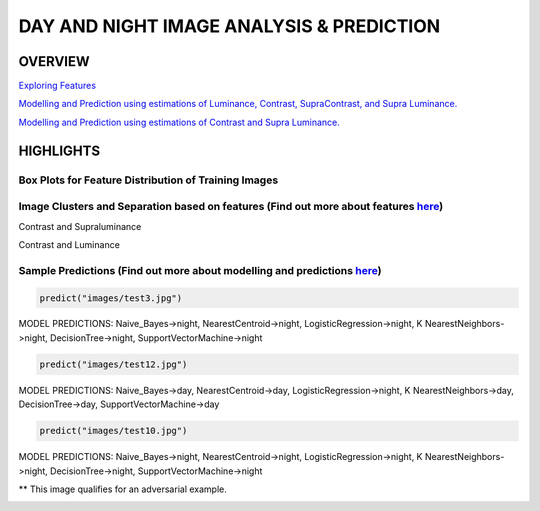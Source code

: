 #########################################
DAY AND NIGHT IMAGE ANALYSIS & PREDICTION
#########################################

OVERVIEW
========

`Exploring Features <https://github.com/ayivima/day_night_image_analysis/blob/master/feature_engineering/feature_exploration.md/>`_

`Modelling and Prediction using estimations of Luminance, Contrast, SupraContrast, and Supra Luminance. <https://github.com/ayivima/day_night_image_analysis/blob/master/model_notebook/modelling_and_prediction.md/>`_

`Modelling and Prediction using estimations of Contrast and Supra Luminance. <https://github.com/ayivima/day_night_image_analysis/blob/master/model_notebook/modelling_and_prediction2.md/>`_

HIGHLIGHTS
==========

Box Plots for Feature Distribution of Training Images
^^^^^^^^^^^^^^^^^^^^^^^^^^^^^^^^^^^^^^^^^^^^^^^^^^^^^

.. image:: feature_engineering/output_11_0.png


Image Clusters and Separation based on features (Find out more about features `here <https://github.com/ayivima/day_night_image_analysis/blob/master/feature_engineering/feature_exploration.md/>`_)
^^^^^^^^^^^^^^^^^^^^^^^^^^^^^^^^^^^^^^^^^^^^^^^^^^^^^^^^^^^^^^^^^^^^^^^^^^^^^^^^^^^^^^^^^^^^^^^^^^^^^^^^^^^^^^^

Contrast and Supraluminance

.. image:: feature_engineering/output_22_0.png

Contrast and Luminance

.. image:: feature_engineering/output_16_0.png


Sample Predictions (Find out more about modelling and predictions `here <https://github.com/ayivima/day_night_image_analysis/blob/master/model_notebook/modelling_and_prediction.md/>`_)
^^^^^^^^^^^^^^^^^^^^^^^^^^^^^^^^^^^^^^^^^^^^^^^^^^^^^^^^^^^^^^^^^^^^^^^^^^^^^^^^^^^^^^^^^^^^^^^^^^^^^^^^^^^^^^^^

.. code-block:: python

   predict("images/test3.jpg")

MODEL PREDICTIONS:
Naive_Bayes->night, NearestCentroid->night, LogisticRegression->night, 
K NearestNeighbors->night, DecisionTree->night, SupportVectorMachine->night

.. image:: model_notebook/output_21_1.png



.. code-block:: python

   predict("images/test12.jpg")

MODEL PREDICTIONS:
Naive_Bayes->day, NearestCentroid->day, LogisticRegression->night, 
K NearestNeighbors->day, DecisionTree->day, SupportVectorMachine->day

.. image:: model_notebook/output_37_1.png


.. code-block:: python

   predict("images/test10.jpg")

MODEL PREDICTIONS:
Naive_Bayes->night, NearestCentroid->night, LogisticRegression->night, 
K NearestNeighbors->night, DecisionTree->night, SupportVectorMachine->night

** This image qualifies for an adversarial example.

.. image:: model_notebook/output_35_1.png



